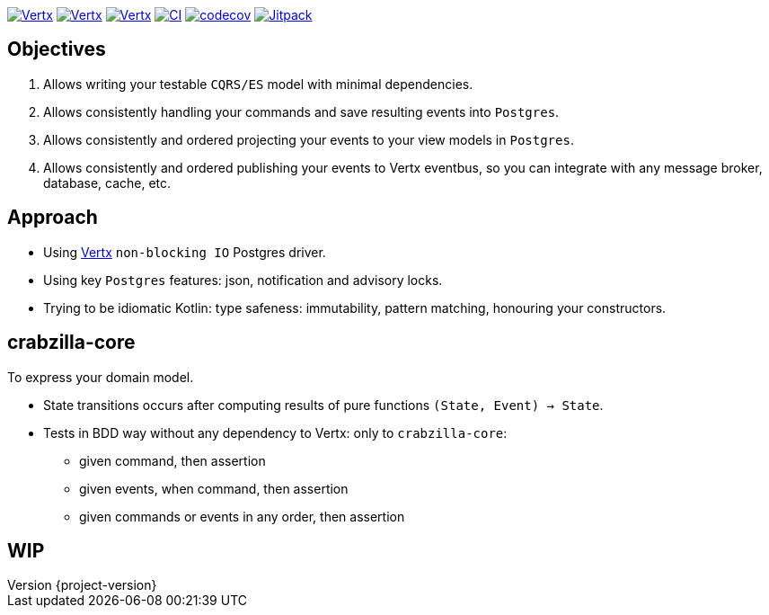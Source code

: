 :sourcedir: src/main/java
:source-highlighter: highlightjs
:highlightjsdir: highlight
:highlightjs-theme: rainbow
:revnumber: {project-version}
:example-caption!:
ifndef::imagesdir[:imagesdir: images]
ifndef::sourcedir[:sourcedir: ../../main/java]
:toclevels: 4


https://www.oracle.com/java/[image:https://img.shields.io/badge/Java-17-purple.svg[Vertx]]
https://kotlinlang.org/[image:https://img.shields.io/badge/Kotlin-1.9.22-purple.svg[Vertx]]
https://vertx.io[image:https://img.shields.io/badge/vert.x-4.5.1-purple.svg[Vertx]]
https://github.com/crabzilla/crabzilla/actions/workflows/blank.yml[image:https://github.com/crabzilla/crabzilla/actions/workflows/blank.yml/badge.svg[CI]]
https://codecov.io/gh/crabzilla/crabzilla[image:https://codecov.io/gh/crabzilla/crabzilla/branch/main/graph/badge.svg[codecov]]
https://jitpack.io/#io.github.crabzilla/crabzilla[image:https://jitpack.io/v/io.github.crabzilla/crabzilla.svg[Jitpack]]

== Objectives

. Allows writing your testable `CQRS/ES` model with minimal dependencies.
. Allows consistently handling your commands and save resulting events into `Postgres`.
. Allows consistently and ordered projecting your events to your view models in `Postgres`.
. Allows consistently and ordered publishing your events to Vertx eventbus, so you can integrate with any message broker, database, cache, etc.

== Approach

* Using https://vertx.io/docs/vertx-pg-client/java/[Vertx] `non-blocking IO` Postgres driver.
* Using key `Postgres` features: json, notification and advisory locks.
* Trying to be idiomatic Kotlin: type safeness: immutability, pattern matching, honouring your constructors.

== crabzilla-core

To express your domain model.

* State transitions occurs after computing results of pure functions `(State, Event) -> State`.
* Tests in BDD way without any dependency to Vertx: only to `crabzilla-core`:
** given command, then assertion
** given events, when command, then assertion
** given commands or events in any order, then assertion

== WIP

